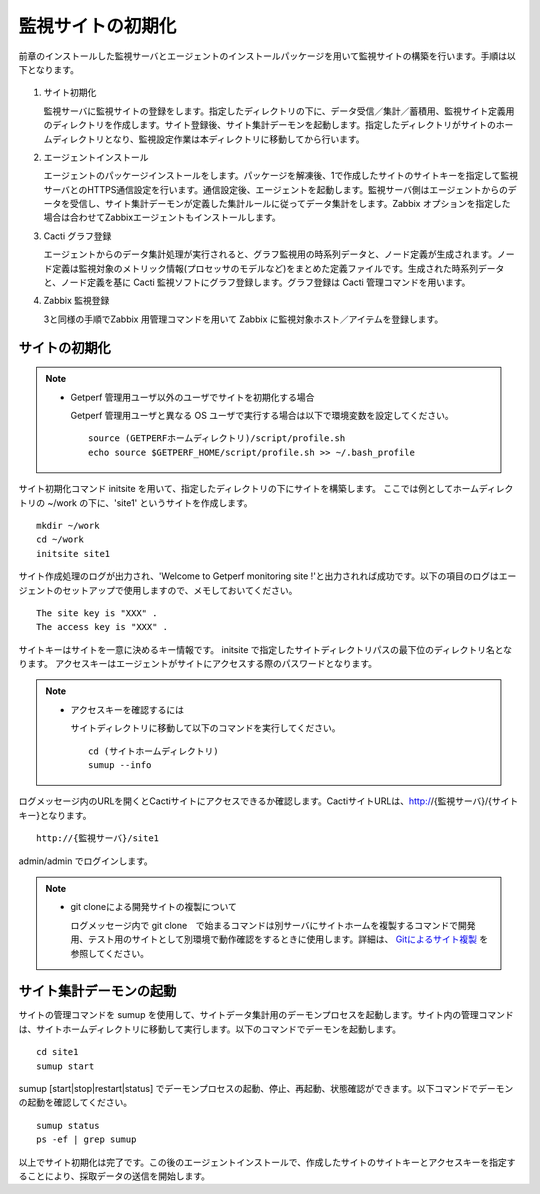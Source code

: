 監視サイトの初期化
==================

前章のインストールした監視サーバとエージェントのインストールパッケージを用いて監視サイトの構築を行います。手順は以下となります。

.. figure:: ../image/tutorial_flow.png
   :align: center
   :alt: PDCA

1. サイト初期化

   監視サーバに監視サイトの登録をします。指定したディレクトリの下に、データ受信／集計／蓄積用、監視サイト定義用のディレクトリを作成します。サイト登録後、サイト集計デーモンを起動します。指定したディレクトリがサイトのホームディレクトリとなり、監視設定作業は本ディレクトリに移動してから行います。

2. エージェントインストール

   エージェントのパッケージインストールをします。パッケージを解凍後、1で作成したサイトのサイトキーを指定して監視サーバとのHTTPS通信設定を行います。通信設定後、エージェントを起動します。監視サーバ側はエージェントからのデータを受信し、サイト集計デーモンが定義した集計ルールに従ってデータ集計をします。Zabbix オプションを指定した場合は合わせてZabbixエージェントもインストールします。

3. Cacti グラフ登録

   エージェントからのデータ集計処理が実行されると、グラフ監視用の時系列データと、ノード定義が生成されます。ノード定義は監視対象のメトリック情報(プロセッサのモデルなど)をまとめた定義ファイルです。生成された時系列データと、ノード定義を基に
   Cacti 監視ソフトにグラフ登録します。グラフ登録は Cacti
   管理コマンドを用います。

4. Zabbix 監視登録

   3と同様の手順でZabbix 用管理コマンドを用いて Zabbix に監視対象ホスト／アイテムを登録します。

サイトの初期化
--------------

.. note::

    * Getperf 管理用ユーザ以外のユーザでサイトを初期化する場合

      Getperf 管理用ユーザと異なる OS
      ユーザで実行する場合は以下で環境変数を設定してください。

      ::

          source (GETPERFホームディレクトリ)/script/profile.sh
          echo source $GETPERF_HOME/script/profile.sh >> ~/.bash_profile

サイト初期化コマンド initsite を用いて、指定したディレクトリの下にサイトを構築します。 ここでは例としてホームディレクトリの ~/work の下に、'site1' というサイトを作成します。

::

    mkdir ~/work
    cd ~/work
    initsite site1

サイト作成処理のログが出力され、'Welcome to Getperf monitoring site
!'と出力されれば成功です。以下の項目のログはエージェントのセットアップで使用しますので、メモしておいてください。

::

    The site key is "XXX" .
    The access key is "XXX" .

サイトキーはサイトを一意に決めるキー情報です。 initsite  で指定したサイトディレクトリパスの最下位のディレクトリ名となります。
アクセスキーはエージェントがサイトにアクセスする際のパスワードとなります。

.. note::

    * アクセスキーを確認するには

      サイトディレクトリに移動して以下のコマンドを実行してください。

      ::

            cd (サイトホームディレクトリ)
            sumup --info

ログメッセージ内のURLを開くとCactiサイトにアクセスできるか確認します。CactiサイトURLは、http://{監視サーバ}/{サイトキー}となります。

::

    http://{監視サーバ}/site1

admin/admin でログインします。

.. note::

    * git cloneによる開発サイトの複製について

      ログメッセージ内で git clone　で始まるコマンドは別サーバにサイトホームを複製するコマンドで開発用、テスト用のサイトとして別環境で動作確認をするときに使用します。詳細は、 `Gitによるサイト複製 <../10_Miscellaneous/05_SiteCloning.html>`_ を参照してください。

サイト集計デーモンの起動
------------------------

サイトの管理コマンドを sumup
を使用して、サイトデータ集計用のデーモンプロセスを起動します。サイト内の管理コマンドは、サイトホームディレクトリに移動して実行します。以下のコマンドでデーモンを起動します。

::

    cd site1
    sumup start

sumup [start\|stop\|restart\|status]
でデーモンプロセスの起動、停止、再起動、状態確認ができます。以下コマンドでデーモンの起動を確認してください。

::

    sumup status
    ps -ef | grep sumup

以上でサイト初期化は完了です。この後のエージェントインストールで、作成したサイトのサイトキーとアクセスキーを指定することにより、採取データの送信を開始します。
